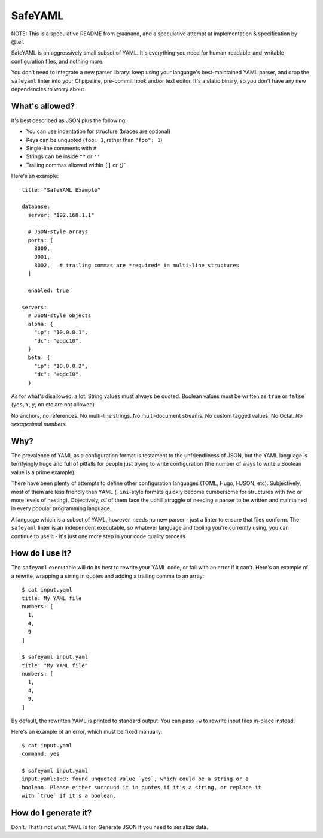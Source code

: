 SafeYAML
========

NOTE: This is a speculative README from @aanand, and a speculative attempt at
implementation & specification by @tef.

SafeYAML is an aggressively small subset of YAML. It's everything you need for
human-readable-and-writable configuration files, and nothing more.

You don't need to integrate a new parser library: keep using your language's
best-maintained YAML parser, and drop the ``safeyaml`` linter into your CI
pipeline, pre-commit hook and/or text editor. It's a static binary, so you
don't have any new dependencies to worry about.


What's allowed?
---------------

It's best described as JSON plus the following:

- You can use indentation for structure (braces are optional)
- Keys can be unquoted (``foo: 1``, rather than ``"foo": 1``)
- Single-line comments with ``#``
- Strings can be inside ``""`` or ``''``
- Trailing commas allowed within ``[]`` or `{}``

Here's an example::

  title: "SafeYAML Example"

  database:
    server: "192.168.1.1"

    # JSON-style arrays
    ports: [
      8000,
      8001,
      8002,   # trailing commas are *required* in multi-line structures
    ]

    enabled: true

  servers:
    # JSON-style objects
    alpha: {
      "ip": "10.0.0.1",
      "dc": "eqdc10",
    }
    beta: {
      "ip": "10.0.0.2",
      "dc": "eqdc10",
    }

As for what's disallowed: a lot. String values must always be quoted. Boolean
values must be written as ``true`` or ``false`` (``yes``, ``Y``, ``y``, ``on``
etc are not allowed).

No anchors, no references. No multi-line strings. No multi-document streams. No
custom tagged values. No Octal. *No sexagesimal numbers.*


Why?
----

The prevalence of YAML as a configuration format is testament to the
unfriendliness of JSON, but the YAML language is terrifyingly huge and full of
pitfalls for people just trying to write configuration (the number of ways to
write a Boolean value is a prime example).

There have been plenty of attempts to define other configuration languages
(TOML, Hugo, HJSON, etc). Subjectively, most of them are less friendly than YAML
(``.ini``-style formats quickly become cumbersome for structures with two or
more levels of nesting). Objectively, *all* of them face the uphill struggle of
needing a parser to be written and maintained in every popular programming
language.

A language which is a subset of YAML, however, needs no new parser - just a
linter to ensure that files conform. The ``safeyaml`` linter is an independent
executable, so whatever language and tooling you're currently using, you can
continue to use it - it's just one more step in your code quality process.


How do I use it?
----------------

The ``safeyaml`` executable will do its best to rewrite your YAML code, or fail
with an error if it can't. Here's an example of a rewrite, wrapping a string in
quotes and adding a trailing comma to an array::

  $ cat input.yaml
  title: My YAML file
  numbers: [
    1,
    4,
    9
  ]

  $ safeyaml input.yaml
  title: "My YAML file"
  numbers: [
    1,
    4,
    9,
  ]

By default, the rewritten YAML is printed to standard output. You can pass
``-w`` to rewrite input files in-place instead.

Here's an example of an error, which must be fixed manually::

  $ cat input.yaml
  command: yes

  $ safeyaml input.yaml
  input.yaml:1:9: found unquoted value `yes`, which could be a string or a
  boolean. Please either surround it in quotes if it's a string, or replace it
  with `true` if it's a boolean.


How do I generate it?
---------------------

Don't. That's not what YAML is for. Generate JSON if you need to serialize data.
